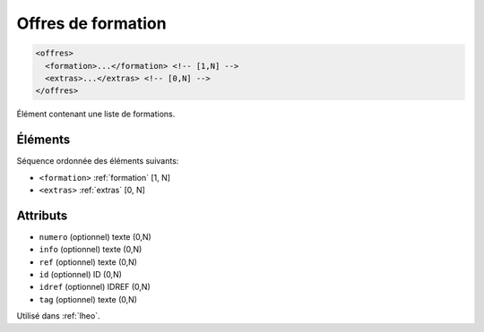 .. _offres:

Offres de formation
+++++++++++++++++++

.. code-block:: xml

  <offres>
    <formation>...</formation> <!-- [1,N] -->
    <extras>...</extras> <!-- [0,N] -->
  </offres>


Élément contenant une liste de formations.

Éléments
""""""""

Séquence ordonnée des éléments suivants:

- ``<formation>`` :ref:`formation` [1, N]
- ``<extras>`` :ref:`extras` [0, N]



Attributs
"""""""""

- ``numero`` (optionnel) texte (0,N)
- ``info`` (optionnel) texte (0,N)
- ``ref`` (optionnel) texte (0,N)
- ``id`` (optionnel) ID (0,N)
- ``idref`` (optionnel) IDREF (0,N)
- ``tag`` (optionnel) texte (0,N)

Utilisé dans :ref:`lheo`.

